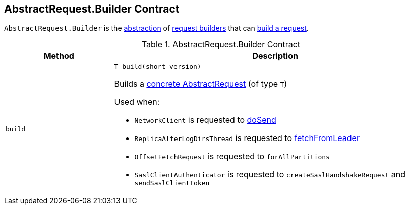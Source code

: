 == [[Builder]][[AbstractRequest.Builder]] AbstractRequest.Builder Contract

`AbstractRequest.Builder` is the <<contract, abstraction>> of <<implementations, request builders>> that can <<build, build a request>>.

[[contract]]
.AbstractRequest.Builder Contract
[cols="1m,3",options="header",width="100%"]
|===
| Method
| Description

| build
a| [[build]]

[source, java]
----
// T extends AbstractRequest
T build(short version)
----

Builds a <<kafka-common-requests-AbstractRequest.adoc#implementations, concrete AbstractRequest>> (of type `T`)

Used when:

* `NetworkClient` is requested to <<kafka-clients-NetworkClient.adoc#doSend, doSend>>

* `ReplicaAlterLogDirsThread` is requested to <<kafka-server-ReplicaAlterLogDirsThread.adoc#fetchFromLeader, fetchFromLeader>>

* `OffsetFetchRequest` is requested to `forAllPartitions`

* `SaslClientAuthenticator` is requested to `createSaslHandshakeRequest` and `sendSaslClientToken`

|===
